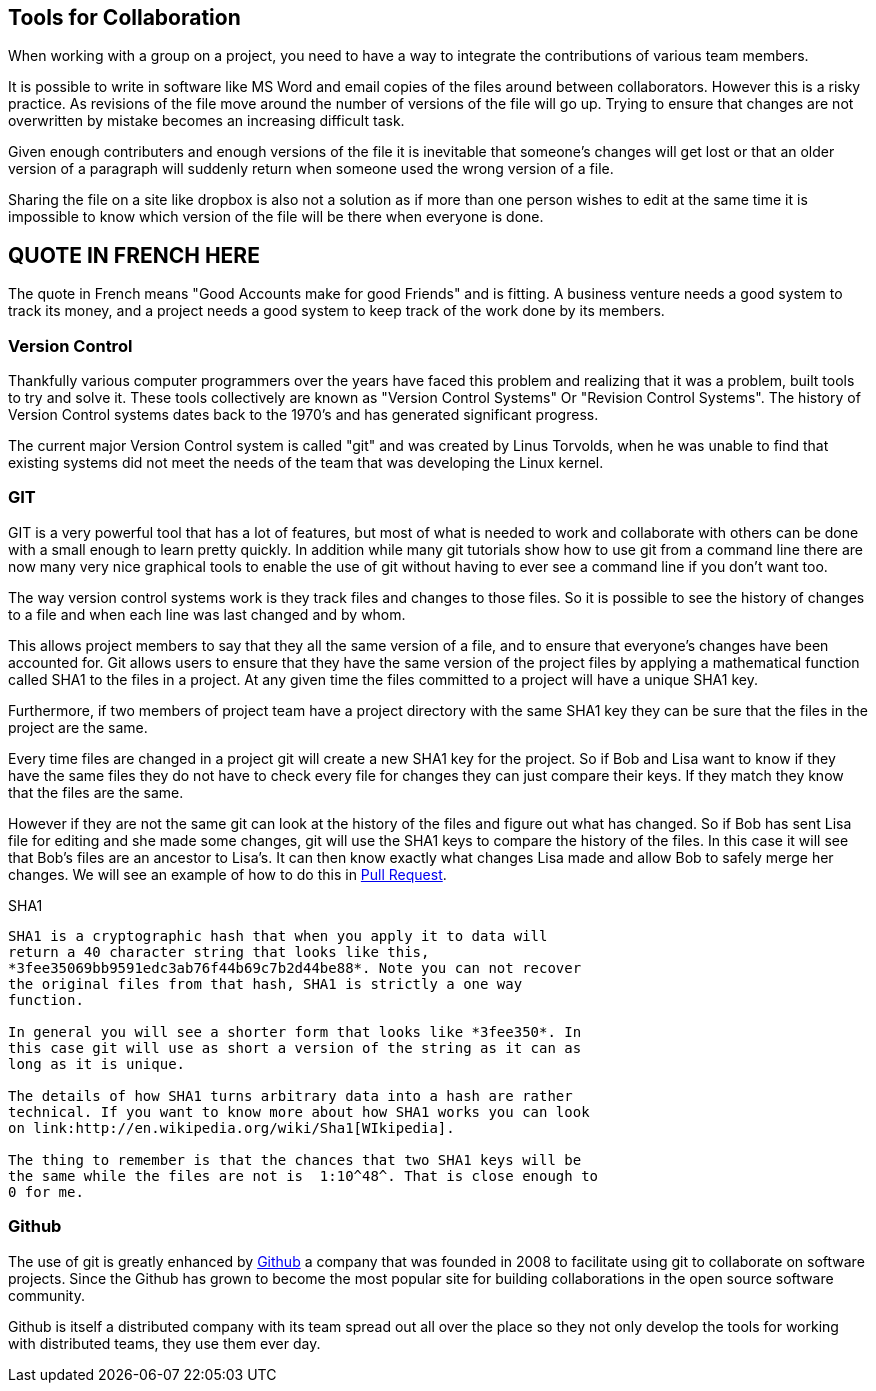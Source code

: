 
==  Tools for Collaboration


When working with a group on a project, you need to have a way to
integrate the contributions of various team members. 

It is possible to write in software like MS Word and email copies of
the files around between collaborators. However this is a risky
practice. As revisions of the file move around the number of versions
of the file will go up. Trying to ensure that changes are not
overwritten by mistake becomes an increasing difficult task. 

Given enough contributers and enough versions of the file it is
inevitable that someone's changes will get lost or that an older
version of a paragraph will suddenly return when someone used the
wrong version of a file. 

Sharing the file on a site like dropbox is also not a solution as if
more than one person wishes to edit at the same time it is impossible
to know which version of the file will be there when everyone is done.


== QUOTE IN FRENCH HERE


The quote in French means "Good Accounts make for good
Friends" and is fitting. A business venture needs a good system to
track its money, and a project needs a good system to keep track of
the work done by its members. 

=== Version Control 
Thankfully various computer programmers over the years have faced this
problem and realizing that it was a problem, built tools to try and
solve it. These tools collectively are known as "Version Control
Systems" Or "Revision Control Systems". The history of Version
Control systems dates back to the 1970's and has generated significant
progress. 

The current major Version Control system is called "git" and was
created by Linus Torvolds, when he was unable to find that existing
systems did not meet the needs of the team that was developing the
Linux kernel. 

=== GIT

GIT is a very powerful tool that has a lot of features, but most of
what is needed to work and collaborate with others can be done with a
small enough to learn pretty quickly. In addition while many git
tutorials show how to use git from a command line there are now many
very nice graphical tools to enable the use of git without having to
ever see a command line if you don't want too.

The way version control systems work is they track files and changes
to those files. So it is possible to see the history of changes to a
file and when each line was last changed and by whom. 

This allows project members to say that they all the same version of a
file, and to ensure that everyone's changes have been accounted
for. Git allows users to ensure that they have the same version of the
project files by applying a mathematical function called SHA1 to the
files in a project. At any given time the files committed to a project
will have a unique SHA1 key.

Furthermore, if two members of project team have a project directory
with the same SHA1 key they can be sure that the files in the project
are the same. 

Every time files are changed in a project git will create a new SHA1
key for the project. So if Bob and Lisa want to know if they have the
same files  they do not have to check every file for changes they can
just compare their keys. If they match they know that the files are
the same. 

However if they are not the same git can look at the history of the
files and figure out what has changed. So if Bob has sent Lisa  file
for editing and she made some changes, git will use the SHA1 keys to
compare the history of the files. In this case it will see that Bob's
files are an ancestor to Lisa's. It can then know exactly what changes
Lisa made and allow Bob to safely merge her changes. We will see
an example of how to do this in <<pull_request, Pull Request>>. 


.SHA1
........................................
SHA1 is a cryptographic hash that when you apply it to data will
return a 40 character string that looks like this,
*3fee35069bb9591edc3ab76f44b69c7b2d44be88*. Note you can not recover
the original files from that hash, SHA1 is strictly a one way
function. 

In general you will see a shorter form that looks like *3fee350*. In
this case git will use as short a version of the string as it can as
long as it is unique.

The details of how SHA1 turns arbitrary data into a hash are rather
technical. If you want to know more about how SHA1 works you can look
on link:http://en.wikipedia.org/wiki/Sha1[WIkipedia]. 

The thing to remember is that the chances that two SHA1 keys will be
the same while the files are not is  1:10^48^. That is close enough to
0 for me. 


........................................

=== Github

The use of git is greatly enhanced by link:http://github.com[Github] a
company that was founded in 2008 to facilitate using git to
collaborate on software projects. Since the Github has grown to become
the most popular site for building collaborations in the open source
software community.

Github is itself a distributed company with its team spread out all
over the place so they not only develop the tools for working with
distributed teams, they use them ever day. 
